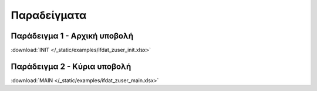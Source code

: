 
Παραδείγματα
============

Παράδειγμα 1 - Αρχική υποβολή
-----------------------------

:download:`INIT </_static/examples/ifdat_zuser_init.xlsx>`

Παράδειγμα 2 - Κύρια υποβολή
-----------------------------

:download:`MAIN </_static/examples/ifdat_zuser_main.xlsx>`
